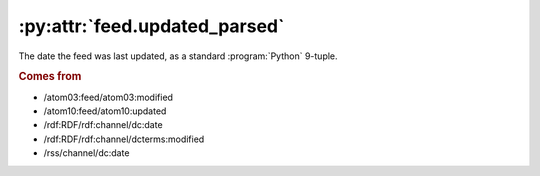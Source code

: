 .. _reference.feed.updated_parsed:

:py:attr:`feed.updated_parsed`
==============================

The date the feed was last updated, as a standard :program:`Python` 9-tuple.


.. rubric:: Comes from

* /atom03:feed/atom03:modified
* /atom10:feed/atom10:updated
* /rdf:RDF/rdf:channel/dc:date
* /rdf:RDF/rdf:channel/dcterms:modified
* /rss/channel/dc:date


.. seealso::

    * :ref:`reference.feed.updated`
